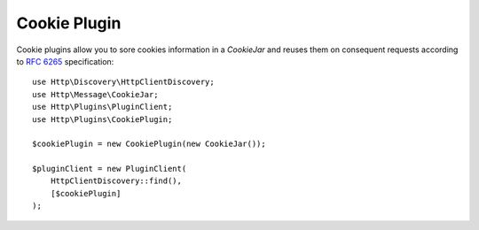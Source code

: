 Cookie Plugin
=============

Cookie plugins allow you to sore cookies information in a `CookieJar` and reuses them on consequent requests according
to `RFC 6265`_ specification::

    use Http\Discovery\HttpClientDiscovery;
    use Http\Message\CookieJar;
    use Http\Plugins\PluginClient;
    use Http\Plugins\CookiePlugin;

    $cookiePlugin = new CookiePlugin(new CookieJar());

    $pluginClient = new PluginClient(
        HttpClientDiscovery::find(),
        [$cookiePlugin]
    );

.. _RFC 6265: https://tools.ietf.org/html/rfc6265
